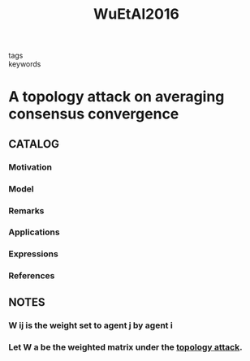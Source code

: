 :PROPERTIES:
:ID:       d78f9e5e-f48b-48eb-ae09-8bc65f15a5dd
:ROAM_REFS: cite:WuEtAl2016
:END:
#+title: WuEtAl2016
- tags ::
- keywords ::
* A topology attack on averaging consensus convergence
:PROPERTIES:
:Custom_ID: WuEtAl2016
:URL: https://doi.org/10.1109/CCDC.2016.7531560
:AUTHOR: Wu, H., Dang, X., & Li, B.
:NOTER_DOCUMENT: ~/docsThese/bibliography/WuEtAl2016.pdf
:END:
** CATALOG
*** Motivation
*** Model
*** Remarks
*** Applications
*** Expressions
*** References
** NOTES
*** W ij is the weight set to agent j by agent i
:PROPERTIES:
:NOTER_PAGE: [[pdf:~/docsThese/bibliography/WuEtAl2016.pdf::2++0.00;;annot-2-0]]
:ID:       ~/docsThese/bibliography/WuEtAl2016.pdf-annot-2-0
:END:
*** Let W a be the weighted matrix under the [[id:4b26028e-455c-471e-9fb1-d3fa3fbf76df][topology attack]].
:PROPERTIES:
:NOTER_PAGE: [[pdf:~/docsThese/bibliography/WuEtAl2016.pdf::2++0.00;;annot-2-1]]
:ID:       ~/docsThese/bibliography/WuEtAl2016.pdf-annot-2-1
:END:
